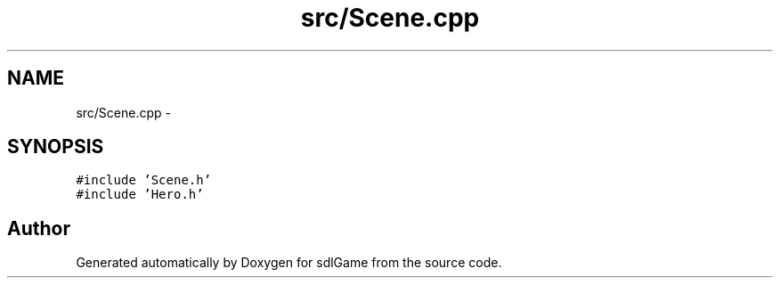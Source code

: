 .TH "src/Scene.cpp" 3 "Thu Jan 12 2017" "sdlGame" \" -*- nroff -*-
.ad l
.nh
.SH NAME
src/Scene.cpp \- 
.SH SYNOPSIS
.br
.PP
\fC#include 'Scene\&.h'\fP
.br
\fC#include 'Hero\&.h'\fP
.br

.SH "Author"
.PP 
Generated automatically by Doxygen for sdlGame from the source code\&.
